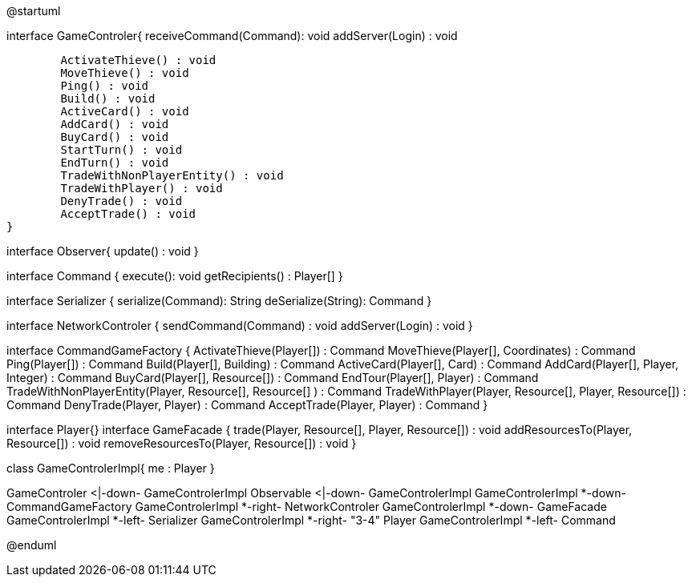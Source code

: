 @startuml

interface GameControler{
	receiveCommand(Command): void
	addServer(Login) : void
	
	ActivateThieve() : void
	MoveThieve() : void
	Ping() : void
	Build() : void
	ActiveCard() : void
	AddCard() : void
	BuyCard() : void
	StartTurn() : void
	EndTurn() : void
	TradeWithNonPlayerEntity() : void
	TradeWithPlayer() : void
	DenyTrade() : void
	AcceptTrade() : void
}

interface Observer{
	update() : void
}

interface Command {
    execute(): void
    getRecipients() : Player[]
}

interface Serializer {
    serialize(Command): String
    deSerialize(String): Command
}

interface NetworkControler {
	sendCommand(Command) : void
	addServer(Login) : void
}

interface CommandGameFactory {
	ActivateThieve(Player[]) : Command
	MoveThieve(Player[], Coordinates) : Command
	Ping(Player[]) : Command
	Build(Player[], Building) : Command
	ActiveCard(Player[], Card) : Command
	AddCard(Player[], Player, Integer) : Command
	BuyCard(Player[], Resource[]) : Command
	EndTour(Player[], Player) : Command
	TradeWithNonPlayerEntity(Player, Resource[], Resource[] ) : Command
	TradeWithPlayer(Player, Resource[], Player, Resource[]) : Command
	DenyTrade(Player, Player) : Command
	AcceptTrade(Player, Player) : Command
}

interface Player{}
interface GameFacade {
	trade(Player, Resource[], Player, Resource[]) : void
	addResourcesTo(Player, Resource[]) : void
	removeResourcesTo(Player, Resource[]) : void
}

class GameControlerImpl{
	me : Player
}

GameControler <|-down- GameControlerImpl
Observable <|-down- GameControlerImpl
GameControlerImpl *-down- CommandGameFactory
GameControlerImpl *-right- NetworkControler
GameControlerImpl *-down- GameFacade
GameControlerImpl *-left- Serializer
GameControlerImpl *-right- "3-4" Player
GameControlerImpl *-left- Command

@enduml
